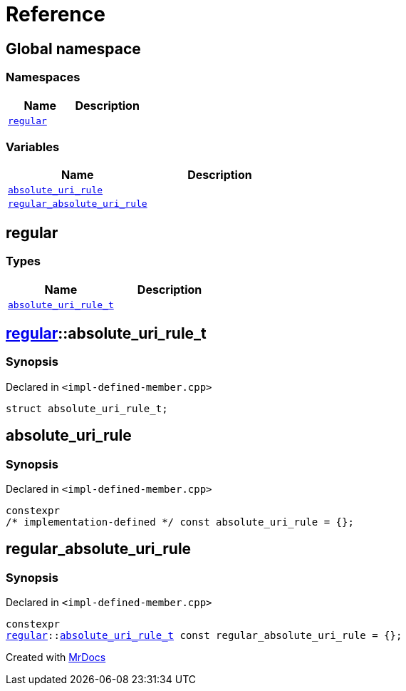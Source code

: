 = Reference
:mrdocs:

[#index]
== Global namespace

=== Namespaces
[cols=2]
|===
| Name | Description 

| <<regular,`regular`>> 
| 

|===
=== Variables
[cols=2]
|===
| Name | Description 

| <<absolute_uri_rule,`absolute&lowbar;uri&lowbar;rule`>> 
| 

| <<regular_absolute_uri_rule,`regular&lowbar;absolute&lowbar;uri&lowbar;rule`>> 
| 

|===

[#regular]
== regular

=== Types
[cols=2]
|===
| Name | Description 

| <<regular-absolute_uri_rule_t,`absolute&lowbar;uri&lowbar;rule&lowbar;t`>> 
| 

|===

[#regular-absolute_uri_rule_t]
== <<regular,regular>>::absolute&lowbar;uri&lowbar;rule&lowbar;t

=== Synopsis

Declared in `&lt;impl&hyphen;defined&hyphen;member&period;cpp&gt;`

[source,cpp,subs="verbatim,replacements,macros,-callouts"]
----
struct absolute&lowbar;uri&lowbar;rule&lowbar;t;
----




[#absolute_uri_rule]
== absolute&lowbar;uri&lowbar;rule

=== Synopsis

Declared in `&lt;impl&hyphen;defined&hyphen;member&period;cpp&gt;`

[source,cpp,subs="verbatim,replacements,macros,-callouts"]
----
constexpr
&sol;&ast; implementation-defined &ast;&sol; const absolute&lowbar;uri&lowbar;rule = &lcub;&rcub;;
----

[#regular_absolute_uri_rule]
== regular&lowbar;absolute&lowbar;uri&lowbar;rule

=== Synopsis

Declared in `&lt;impl&hyphen;defined&hyphen;member&period;cpp&gt;`

[source,cpp,subs="verbatim,replacements,macros,-callouts"]
----
constexpr
<<regular,regular>>::<<regular-absolute_uri_rule_t,absolute&lowbar;uri&lowbar;rule&lowbar;t>> const regular&lowbar;absolute&lowbar;uri&lowbar;rule = &lcub;&rcub;;
----



[.small]#Created with https://www.mrdocs.com[MrDocs]#
